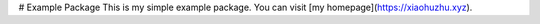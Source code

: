 # Example Package
This is my simple example package. You can visit [my homepage](https://xiaohuzhu.xyz).

